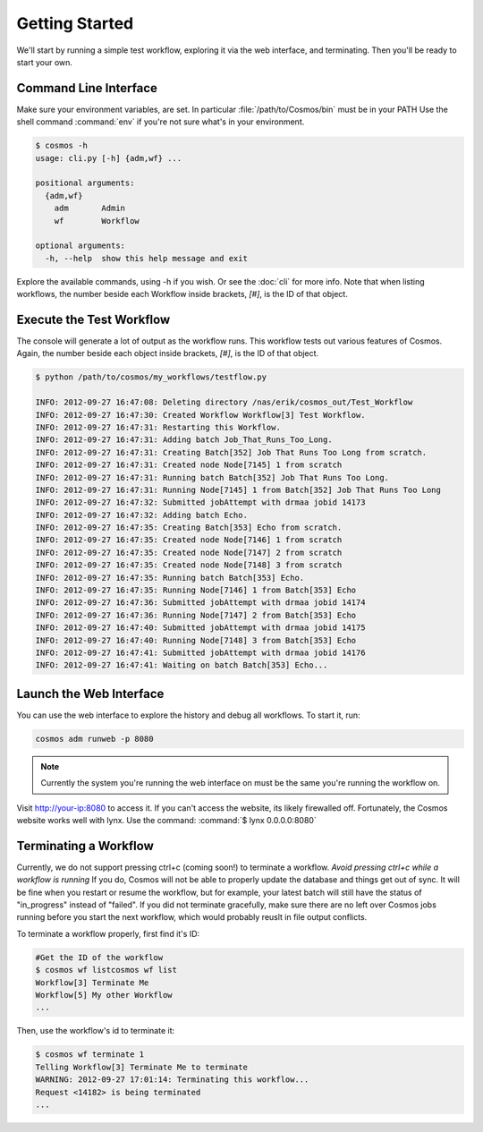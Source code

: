 Getting Started
===============

We'll start by running a simple test workflow, exploring it via the web interface, and terminating.  Then
you'll be ready to start your own.

Command Line Interface
______________________

Make sure your environment variables, are set.  In particular :file:`/path/to/Cosmos/bin` must be in your PATH
Use the shell command :command:`env` if you're not sure what's in your environment.

.. code-block:: bash

   $ cosmos -h
   usage: cli.py [-h] {adm,wf} ...
   
   positional arguments:
     {adm,wf}
       adm       Admin
       wf        Workflow
   
   optional arguments:
     -h, --help  show this help message and exit
         
Explore the available commands, using -h if you wish.  Or see the :doc:`cli` for more info.  Note that when
listing workflows, the number beside each Workflow inside brackets, `[#]`, is the ID of that object.


Execute the Test Workflow
_________________________
   
The console will generate a lot of output as the workflow runs.  This workflow tests out various
features of Cosmos.  Again, the number beside each object inside brackets, `[#]`, is the ID of that object.

.. code-block:: generic

   $ python /path/to/cosmos/my_workflows/testflow.py
   
   INFO: 2012-09-27 16:47:08: Deleting directory /nas/erik/cosmos_out/Test_Workflow
   INFO: 2012-09-27 16:47:30: Created Workflow Workflow[3] Test Workflow.
   INFO: 2012-09-27 16:47:31: Restarting this Workflow.
   INFO: 2012-09-27 16:47:31: Adding batch Job_That_Runs_Too_Long.
   INFO: 2012-09-27 16:47:31: Creating Batch[352] Job That Runs Too Long from scratch.
   INFO: 2012-09-27 16:47:31: Created node Node[7145] 1 from scratch
   INFO: 2012-09-27 16:47:31: Running batch Batch[352] Job That Runs Too Long.
   INFO: 2012-09-27 16:47:31: Running Node[7145] 1 from Batch[352] Job That Runs Too Long
   INFO: 2012-09-27 16:47:32: Submitted jobAttempt with drmaa jobid 14173
   INFO: 2012-09-27 16:47:32: Adding batch Echo.
   INFO: 2012-09-27 16:47:35: Creating Batch[353] Echo from scratch.
   INFO: 2012-09-27 16:47:35: Created node Node[7146] 1 from scratch
   INFO: 2012-09-27 16:47:35: Created node Node[7147] 2 from scratch
   INFO: 2012-09-27 16:47:35: Created node Node[7148] 3 from scratch
   INFO: 2012-09-27 16:47:35: Running batch Batch[353] Echo.
   INFO: 2012-09-27 16:47:35: Running Node[7146] 1 from Batch[353] Echo
   INFO: 2012-09-27 16:47:36: Submitted jobAttempt with drmaa jobid 14174
   INFO: 2012-09-27 16:47:36: Running Node[7147] 2 from Batch[353] Echo
   INFO: 2012-09-27 16:47:40: Submitted jobAttempt with drmaa jobid 14175
   INFO: 2012-09-27 16:47:40: Running Node[7148] 3 from Batch[353] Echo
   INFO: 2012-09-27 16:47:41: Submitted jobAttempt with drmaa jobid 14176
   INFO: 2012-09-27 16:47:41: Waiting on batch Batch[353] Echo...


Launch the Web Interface
________________________

You can use the web interface to explore the history and debug all workflows.  To start it, run:

.. code-block:: bash

   cosmos adm runweb -p 8080
  

.. note:: Currently the system you're running the web interface on must be the same you're running the workflow on.
   
Visit http://your-ip:8080 to access it.  If you can't access the website, its likely firewalled off.  Fortunately, the Cosmos website
works well with lynx.  Use the command: :command:`$ lynx 0.0.0.0:8080` 

.. figure:: imgs/webinterface.png
   :width: 75%
   :align: center

Terminating a Workflow
______________________

Currently, we do not support pressing ctrl+c (coming soon!) to terminate a workflow.  *Avoid pressing ctrl+c while a workflow is running*
If you do, Cosmos will not be able to properly update the database and things get out of sync.  It will be fine when you restart or resume
the workflow, but for example, your latest batch will still have the status of "in_progress" instead of "failed".  If you did not terminate
gracefully, make sure there are no left over Cosmos jobs running before you start the next workflow, which would probably reuslt in file output
conflicts. 

To terminate a workflow properly, first find it's ID:

.. code-block:: bash

   #Get the ID of the workflow
   $ cosmos wf listcosmos wf list
   Workflow[3] Terminate Me
   Workflow[5] My other Workflow
   ...
   
Then, use the workflow's id to terminate it:

.. code-block:: bash

   $ cosmos wf terminate 1
   Telling Workflow[3] Terminate Me to terminate
   WARNING: 2012-09-27 17:01:14: Terminating this workflow...
   Request <14182> is being terminated
   ...
   
   


